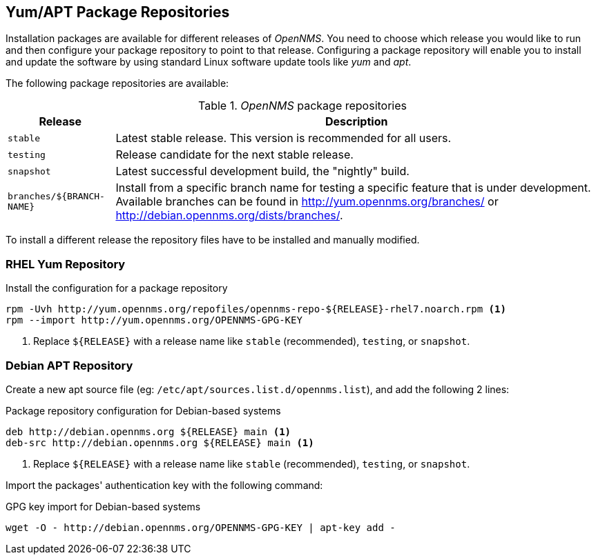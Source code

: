 
// Allow GitHub image rendering
:imagesdir: ../../images

[[gi-install-opennms-repo-releases]]
== Yum/APT Package Repositories

Installation packages are available for different releases of _OpenNMS_. You need to choose which
release you would like to run and then configure your package repository to point to that release.
Configuring a package repository will enable you to install and update the software by using
standard Linux software update tools like _yum_ and _apt_.

The following package repositories are available:

._OpenNMS_ package repositories
[options="header, autowidth"]
|===
| Release                   | Description
| `stable`                  | Latest stable release. This version is recommended for all users.
| `testing`                 | Release candidate for the next stable release.
| `snapshot`                | Latest successful development build, the "nightly" build.
| `branches/${BRANCH-NAME}` | Install from a specific branch name for testing a specific feature that is under development.
                              Available branches can be found in http://yum.opennms.org/branches/ or http://debian.opennms.org/dists/branches/.
|===

To install a different release the repository files have to be installed and manually modified.

=== RHEL Yum Repository

.Install the configuration for a package repository
[source, shell]
----
rpm -Uvh http://yum.opennms.org/repofiles/opennms-repo-${RELEASE}-rhel7.noarch.rpm <1>
rpm --import http://yum.opennms.org/OPENNMS-GPG-KEY
----

<1> Replace `${RELEASE}` with a release name like `stable` (recommended), `testing`, or `snapshot`.

=== Debian APT Repository

Create a new apt source file (eg: `/etc/apt/sources.list.d/opennms.list`), and add the following 2 lines:

.Package repository configuration for Debian-based systems
[source, shell]
----
deb http://debian.opennms.org ${RELEASE} main <1>
deb-src http://debian.opennms.org ${RELEASE} main <1>
----

<1> Replace `${RELEASE}` with a release name like `stable` (recommended), `testing`, or `snapshot`.

Import the packages' authentication key with the following command:

.GPG key import for Debian-based systems
[source, shell]
----
wget -O - http://debian.opennms.org/OPENNMS-GPG-KEY | apt-key add -
----
